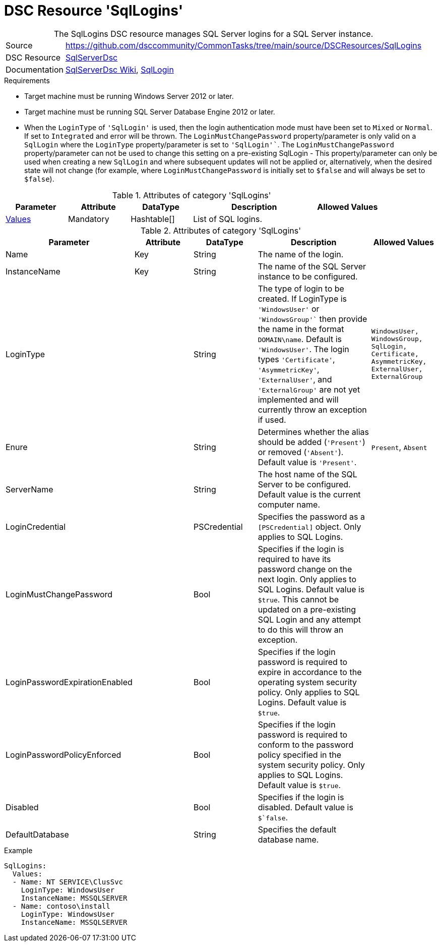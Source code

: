 // CommonTasks YAML Reference: SqlLogins
// =============================================

:YmlCategory: SqlLogins


[[dscyml_sqllogins, {YmlCategory}]]
= DSC Resource 'SqlLogins'
// didn't work in production: = DSC Resource '{YmlCategory}'


[[dscyml_sqllogins_abstract]]
.The {YmlCategory} DSC resource manages SQL Server logins for a SQL Server instance.

// reference links as variables for using more than once
:ref_sqlserverdsc_wiki:                    https://github.com/dsccommunity/SqlServerDsc/wiki[SqlServerDsc Wiki]
:ref_sqlserverdsc_sqllogin:               https://github.com/dsccommunity/SqlServerDsc/wiki/SqlLogin[SqlLogin]


[cols="1,3a" options="autowidth" caption=]
|===
| Source         | https://github.com/dsccommunity/CommonTasks/tree/main/source/DSCResources/SqlLogins
| DSC Resource   | https://github.com/dsccommunity/SqlServerDsc[SqlServerDsc]
| Documentation  | {ref_sqlserverdsc_wiki},
                   {ref_sqlserverdsc_sqllogin}
                   
|===


.Requirements

- Target machine must be running Windows Server 2012 or later.
- Target machine must be running SQL Server Database Engine 2012 or later.
- When the `LoginType` of `'SqlLogin'` is used, then the login authentication mode must have been set to `Mixed` or `Normal`. If set to `Integrated` and error will be thrown.
The `LoginMustChangePassword` property/parameter is only valid on a `SqlLogin` where the `LoginType` property/parameter is set to `'SqlLogin'``.
The `LoginMustChangePassword` property/parameter can not be used to change this setting on a pre-existing SqlLogin - This property/parameter can only be used when creating a new `SqlLogin` and where subsequent updates will not be applied or, alternatively, when the desired state will not change (for example, where `LoginMustChangePassword` is initially set to `$false` and will always be set to `$false`).

.Attributes of category '{YmlCategory}'
[cols="1,1,1,2a,1a" options="header"]
|===
| Parameter
| Attribute
| DataType
| Description
| Allowed Values

| [[dscyml_SqlLogins_Values, {YmlCategory}/Values]]<<dscyml_SqlLogins_Values_Details, Values>>
| Mandatory
| Hashtable[]
| List of SQL logins.
|

|===

[[dscyml_SqlLogins_Values_Details]]
.Attributes of category '{YmlCategory}'
[cols="1,1,1,2a,1a" options="header"]
|===
| Parameter
| Attribute
| DataType
| Description
| Allowed Values

| Name
| Key
| String
| The name of the login.
|

| InstanceName
| Key
| String
| The name of the SQL Server instance to be configured.
|

| LoginType
|
| String
| The type of login to be created. If LoginType is `'WindowsUser'` or `'WindowsGroup'`` then provide the name in the format `DOMAIN\name`. Default is `'WindowsUser'`. The login types `'Certificate'`, `'AsymmetricKey'`, `'ExternalUser'`, and `'ExternalGroup'` are not yet implemented and will currently throw an exception if used.
| `WindowsUser, WindowsGroup, SqlLogin, Certificate, AsymmetricKey, ExternalUser, ExternalGroup`

| Enure
|
| String
| Determines whether the alias should be added (`'Present'`) or removed (`'Absent'`). Default value is `'Present'`.
| `Present`, `Absent`

| ServerName
|
| String
| The host name of the SQL Server to be configured. Default value is the current computer name.
|

| LoginCredential
|
| PSCredential
| Specifies the password as a `[PSCredential]` object. Only applies to SQL Logins.
|

| LoginMustChangePassword
| 
| Bool
| Specifies if the login is required to have its password change on the next login. Only applies to SQL Logins. Default value is `$true`. This cannot be updated on a pre-existing SQL Login and any attempt to do this will throw an exception.
| 

| LoginPasswordExpirationEnabled
| 
| Bool
| Specifies if the login password is required to expire in accordance to the operating system security policy. Only applies to SQL Logins. Default value is `$true`.
| 

| LoginPasswordPolicyEnforced
| 
| Bool
| Specifies if the login password is required to conform to the password policy specified in the system security policy. Only applies to SQL Logins. Default value is `$true`.
| 

| Disabled
| 
| Bool
| Specifies if the login is disabled. Default value is `$`false`.
| 

| DefaultDatabase
| 
| String
| Specifies the default database name.
| 

|===


.Example
[source, yaml]
----
SqlLogins:
  Values:
  - Name: NT SERVICE\ClusSvc
    LoginType: WindowsUser
    InstanceName: MSSQLSERVER
  - Name: contoso\install
    LoginType: WindowsUser
    InstanceName: MSSQLSERVER


----
